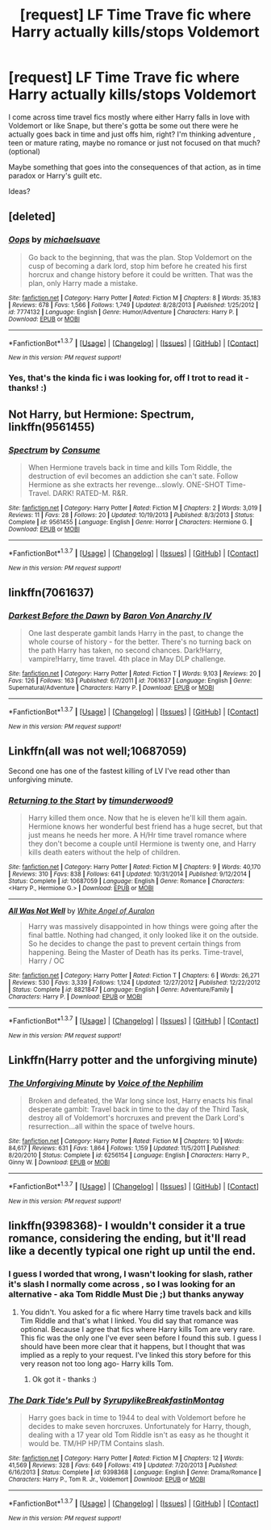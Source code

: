 #+TITLE: [request] LF Time Trave fic where Harry actually kills/stops Voldemort

* [request] LF Time Trave fic where Harry actually kills/stops Voldemort
:PROPERTIES:
:Author: MintMousse
:Score: 13
:DateUnix: 1465069830.0
:DateShort: 2016-Jun-05
:FlairText: Request
:END:
I come across time travel fics mostly where either Harry falls in love with Voldemort or like Snape, but there's gotta be some out there were he actually goes back in time and just offs him, right? I'm thinking adventure , teen or mature rating, maybe no romance or just not focused on that much? (optional)

Maybe something that goes into the consequences of that action, as in time paradox or Harry's guilt etc.

Ideas?


** [deleted]
:PROPERTIES:
:Score: 4
:DateUnix: 1465081108.0
:DateShort: 2016-Jun-05
:END:

*** [[http://www.fanfiction.net/s/7774132/1/][*/Oops/*]] by [[https://www.fanfiction.net/u/1946685/michaelsuave][/michaelsuave/]]

#+begin_quote
  Go back to the beginning, that was the plan. Stop Voldemort on the cusp of becoming a dark lord, stop him before he created his first horcrux and change history before it could be written. That was the plan, only Harry made a mistake.
#+end_quote

^{/Site/: [[http://www.fanfiction.net/][fanfiction.net]] *|* /Category/: Harry Potter *|* /Rated/: Fiction M *|* /Chapters/: 8 *|* /Words/: 35,183 *|* /Reviews/: 678 *|* /Favs/: 1,566 *|* /Follows/: 1,749 *|* /Updated/: 8/28/2013 *|* /Published/: 1/25/2012 *|* /id/: 7774132 *|* /Language/: English *|* /Genre/: Humor/Adventure *|* /Characters/: Harry P. *|* /Download/: [[http://www.ff2ebook.com/old/ffn-bot/index.php?id=7774132&source=ff&filetype=epub][EPUB]] or [[http://www.ff2ebook.com/old/ffn-bot/index.php?id=7774132&source=ff&filetype=mobi][MOBI]]}

--------------

*FanfictionBot*^{1.3.7} *|* [[[https://github.com/tusing/reddit-ffn-bot/wiki/Usage][Usage]]] | [[[https://github.com/tusing/reddit-ffn-bot/wiki/Changelog][Changelog]]] | [[[https://github.com/tusing/reddit-ffn-bot/issues/][Issues]]] | [[[https://github.com/tusing/reddit-ffn-bot/][GitHub]]] | [[[https://www.reddit.com/message/compose?to=tusing][Contact]]]

^{/New in this version: PM request support!/}
:PROPERTIES:
:Author: FanfictionBot
:Score: 2
:DateUnix: 1465081123.0
:DateShort: 2016-Jun-05
:END:


*** Yes, that's the kinda fic i was looking for, off I trot to read it - thanks! :)
:PROPERTIES:
:Author: MintMousse
:Score: 2
:DateUnix: 1465135756.0
:DateShort: 2016-Jun-05
:END:


** Not Harry, but Hermione: *Spectrum*, linkffn(9561455)
:PROPERTIES:
:Author: InquisitorCOC
:Score: 2
:DateUnix: 1465084072.0
:DateShort: 2016-Jun-05
:END:

*** [[http://www.fanfiction.net/s/9561455/1/][*/Spectrum/*]] by [[https://www.fanfiction.net/u/3510863/Consume][/Consume/]]

#+begin_quote
  When Hermione travels back in time and kills Tom Riddle, the destruction of evil becomes an addiction she can't sate. Follow Hermione as she extracts her revenge...slowly. ONE-SHOT Time-Travel. DARK! RATED-M. R&R.
#+end_quote

^{/Site/: [[http://www.fanfiction.net/][fanfiction.net]] *|* /Category/: Harry Potter *|* /Rated/: Fiction M *|* /Chapters/: 2 *|* /Words/: 3,019 *|* /Reviews/: 11 *|* /Favs/: 28 *|* /Follows/: 20 *|* /Updated/: 10/19/2013 *|* /Published/: 8/3/2013 *|* /Status/: Complete *|* /id/: 9561455 *|* /Language/: English *|* /Genre/: Horror *|* /Characters/: Hermione G. *|* /Download/: [[http://www.ff2ebook.com/old/ffn-bot/index.php?id=9561455&source=ff&filetype=epub][EPUB]] or [[http://www.ff2ebook.com/old/ffn-bot/index.php?id=9561455&source=ff&filetype=mobi][MOBI]]}

--------------

*FanfictionBot*^{1.3.7} *|* [[[https://github.com/tusing/reddit-ffn-bot/wiki/Usage][Usage]]] | [[[https://github.com/tusing/reddit-ffn-bot/wiki/Changelog][Changelog]]] | [[[https://github.com/tusing/reddit-ffn-bot/issues/][Issues]]] | [[[https://github.com/tusing/reddit-ffn-bot/][GitHub]]] | [[[https://www.reddit.com/message/compose?to=tusing][Contact]]]

^{/New in this version: PM request support!/}
:PROPERTIES:
:Author: FanfictionBot
:Score: 1
:DateUnix: 1465084090.0
:DateShort: 2016-Jun-05
:END:


** linkffn(7061637)
:PROPERTIES:
:Author: Lord_Anarchy
:Score: 2
:DateUnix: 1465085611.0
:DateShort: 2016-Jun-05
:END:

*** [[http://www.fanfiction.net/s/7061637/1/][*/Darkest Before the Dawn/*]] by [[https://www.fanfiction.net/u/2125102/Baron-Von-Anarchy-IV][/Baron Von Anarchy IV/]]

#+begin_quote
  One last desperate gambit lands Harry in the past, to change the whole course of history - for the better. There's no turning back on the path Harry has taken, no second chances. Dark!Harry, vampire!Harry, time travel. 4th place in May DLP challenge.
#+end_quote

^{/Site/: [[http://www.fanfiction.net/][fanfiction.net]] *|* /Category/: Harry Potter *|* /Rated/: Fiction T *|* /Words/: 9,103 *|* /Reviews/: 20 *|* /Favs/: 126 *|* /Follows/: 163 *|* /Published/: 6/7/2011 *|* /id/: 7061637 *|* /Language/: English *|* /Genre/: Supernatural/Adventure *|* /Characters/: Harry P. *|* /Download/: [[http://www.ff2ebook.com/old/ffn-bot/index.php?id=7061637&source=ff&filetype=epub][EPUB]] or [[http://www.ff2ebook.com/old/ffn-bot/index.php?id=7061637&source=ff&filetype=mobi][MOBI]]}

--------------

*FanfictionBot*^{1.3.7} *|* [[[https://github.com/tusing/reddit-ffn-bot/wiki/Usage][Usage]]] | [[[https://github.com/tusing/reddit-ffn-bot/wiki/Changelog][Changelog]]] | [[[https://github.com/tusing/reddit-ffn-bot/issues/][Issues]]] | [[[https://github.com/tusing/reddit-ffn-bot/][GitHub]]] | [[[https://www.reddit.com/message/compose?to=tusing][Contact]]]

^{/New in this version: PM request support!/}
:PROPERTIES:
:Author: FanfictionBot
:Score: 1
:DateUnix: 1465085640.0
:DateShort: 2016-Jun-05
:END:


** Linkffn(all was not well;10687059)

Second one has one of the fastest killing of LV I've read other than unforgiving minute.
:PROPERTIES:
:Author: firingmahlazors
:Score: 1
:DateUnix: 1465172595.0
:DateShort: 2016-Jun-06
:END:

*** [[http://www.fanfiction.net/s/10687059/1/][*/Returning to the Start/*]] by [[https://www.fanfiction.net/u/1816893/timunderwood9][/timunderwood9/]]

#+begin_quote
  Harry killed them once. Now that he is eleven he'll kill them again. Hermione knows her wonderful best friend has a huge secret, but that just means he needs her more. A H/Hr time travel romance where they don't become a couple until Hermione is twenty one, and Harry kills death eaters without the help of children.
#+end_quote

^{/Site/: [[http://www.fanfiction.net/][fanfiction.net]] *|* /Category/: Harry Potter *|* /Rated/: Fiction M *|* /Chapters/: 9 *|* /Words/: 40,170 *|* /Reviews/: 310 *|* /Favs/: 838 *|* /Follows/: 641 *|* /Updated/: 10/31/2014 *|* /Published/: 9/12/2014 *|* /Status/: Complete *|* /id/: 10687059 *|* /Language/: English *|* /Genre/: Romance *|* /Characters/: <Harry P., Hermione G.> *|* /Download/: [[http://www.ff2ebook.com/old/ffn-bot/index.php?id=10687059&source=ff&filetype=epub][EPUB]] or [[http://www.ff2ebook.com/old/ffn-bot/index.php?id=10687059&source=ff&filetype=mobi][MOBI]]}

--------------

[[http://www.fanfiction.net/s/8821847/1/][*/All Was Not Well/*]] by [[https://www.fanfiction.net/u/2149875/White-Angel-of-Auralon][/White Angel of Auralon/]]

#+begin_quote
  Harry was massively disappointed in how things were going after the final battle. Nothing had changed, it only looked like it on the outside. So he decides to change the past to prevent certain things from happening. Being the Master of Death has its perks. Time-travel, Harry / OC
#+end_quote

^{/Site/: [[http://www.fanfiction.net/][fanfiction.net]] *|* /Category/: Harry Potter *|* /Rated/: Fiction T *|* /Chapters/: 6 *|* /Words/: 26,271 *|* /Reviews/: 530 *|* /Favs/: 3,339 *|* /Follows/: 1,124 *|* /Updated/: 12/27/2012 *|* /Published/: 12/22/2012 *|* /Status/: Complete *|* /id/: 8821847 *|* /Language/: English *|* /Genre/: Adventure/Family *|* /Characters/: Harry P. *|* /Download/: [[http://www.ff2ebook.com/old/ffn-bot/index.php?id=8821847&source=ff&filetype=epub][EPUB]] or [[http://www.ff2ebook.com/old/ffn-bot/index.php?id=8821847&source=ff&filetype=mobi][MOBI]]}

--------------

*FanfictionBot*^{1.3.7} *|* [[[https://github.com/tusing/reddit-ffn-bot/wiki/Usage][Usage]]] | [[[https://github.com/tusing/reddit-ffn-bot/wiki/Changelog][Changelog]]] | [[[https://github.com/tusing/reddit-ffn-bot/issues/][Issues]]] | [[[https://github.com/tusing/reddit-ffn-bot/][GitHub]]] | [[[https://www.reddit.com/message/compose?to=tusing][Contact]]]

^{/New in this version: PM request support!/}
:PROPERTIES:
:Author: FanfictionBot
:Score: 1
:DateUnix: 1465172630.0
:DateShort: 2016-Jun-06
:END:


** Linkffn(Harry potter and the unforgiving minute)
:PROPERTIES:
:Author: thatonepersonnever
:Score: 1
:DateUnix: 1465176150.0
:DateShort: 2016-Jun-06
:END:

*** [[http://www.fanfiction.net/s/6256154/1/][*/The Unforgiving Minute/*]] by [[https://www.fanfiction.net/u/1508866/Voice-of-the-Nephilim][/Voice of the Nephilim/]]

#+begin_quote
  Broken and defeated, the War long since lost, Harry enacts his final desperate gambit: Travel back in time to the day of the Third Task, destroy all of Voldemort's horcruxes and prevent the Dark Lord's resurrection...all within the space of twelve hours.
#+end_quote

^{/Site/: [[http://www.fanfiction.net/][fanfiction.net]] *|* /Category/: Harry Potter *|* /Rated/: Fiction M *|* /Chapters/: 10 *|* /Words/: 84,617 *|* /Reviews/: 631 *|* /Favs/: 1,864 *|* /Follows/: 1,159 *|* /Updated/: 11/5/2011 *|* /Published/: 8/20/2010 *|* /Status/: Complete *|* /id/: 6256154 *|* /Language/: English *|* /Characters/: Harry P., Ginny W. *|* /Download/: [[http://www.ff2ebook.com/old/ffn-bot/index.php?id=6256154&source=ff&filetype=epub][EPUB]] or [[http://www.ff2ebook.com/old/ffn-bot/index.php?id=6256154&source=ff&filetype=mobi][MOBI]]}

--------------

*FanfictionBot*^{1.3.7} *|* [[[https://github.com/tusing/reddit-ffn-bot/wiki/Usage][Usage]]] | [[[https://github.com/tusing/reddit-ffn-bot/wiki/Changelog][Changelog]]] | [[[https://github.com/tusing/reddit-ffn-bot/issues/][Issues]]] | [[[https://github.com/tusing/reddit-ffn-bot/][GitHub]]] | [[[https://www.reddit.com/message/compose?to=tusing][Contact]]]

^{/New in this version: PM request support!/}
:PROPERTIES:
:Author: FanfictionBot
:Score: 1
:DateUnix: 1465176166.0
:DateShort: 2016-Jun-06
:END:


** linkffn(9398368)- I wouldn't consider it a true romance, considering the ending, but it'll read like a decently typical one right up until the end.
:PROPERTIES:
:Author: Selofain
:Score: -2
:DateUnix: 1465082523.0
:DateShort: 2016-Jun-05
:END:

*** I guess I worded that wrong, I wasn't looking for slash, rather it's slash I normally come across , so I was looking for an alternative - aka Tom Riddle Must Die ;) but thanks anyway
:PROPERTIES:
:Author: MintMousse
:Score: 2
:DateUnix: 1465135669.0
:DateShort: 2016-Jun-05
:END:

**** You didn't. You asked for a fic where Harry time travels back and kills Tim Riddle and that's what I linked. You did say that romance was optional. Because I agree that fics where Harry kills Tom are very rare. This fic was the only one I've ever seen before I found this sub. I guess I should have been more clear that it happens, but I thought that was implied as a reply to your request. I've linked this story before for this very reason not too long ago- Harry kills Tom.
:PROPERTIES:
:Author: Selofain
:Score: 1
:DateUnix: 1465155332.0
:DateShort: 2016-Jun-06
:END:

***** Ok got it - thanks :)
:PROPERTIES:
:Author: MintMousse
:Score: 1
:DateUnix: 1465227281.0
:DateShort: 2016-Jun-06
:END:


*** [[http://www.fanfiction.net/s/9398368/1/][*/The Dark Tide's Pull/*]] by [[https://www.fanfiction.net/u/1354095/SyrupylikeBreakfastinMontag][/SyrupylikeBreakfastinMontag/]]

#+begin_quote
  Harry goes back in time to 1944 to deal with Voldemort before he decides to make seven horcruxes. Unfortunately for Harry, though, dealing with a 17 year old Tom Riddle isn't as easy as he thought it would be. TM/HP HP/TM Contains slash.
#+end_quote

^{/Site/: [[http://www.fanfiction.net/][fanfiction.net]] *|* /Category/: Harry Potter *|* /Rated/: Fiction M *|* /Chapters/: 12 *|* /Words/: 41,569 *|* /Reviews/: 328 *|* /Favs/: 649 *|* /Follows/: 419 *|* /Updated/: 7/20/2013 *|* /Published/: 6/16/2013 *|* /Status/: Complete *|* /id/: 9398368 *|* /Language/: English *|* /Genre/: Drama/Romance *|* /Characters/: Harry P., Tom R. Jr., Voldemort *|* /Download/: [[http://www.ff2ebook.com/old/ffn-bot/index.php?id=9398368&source=ff&filetype=epub][EPUB]] or [[http://www.ff2ebook.com/old/ffn-bot/index.php?id=9398368&source=ff&filetype=mobi][MOBI]]}

--------------

*FanfictionBot*^{1.3.7} *|* [[[https://github.com/tusing/reddit-ffn-bot/wiki/Usage][Usage]]] | [[[https://github.com/tusing/reddit-ffn-bot/wiki/Changelog][Changelog]]] | [[[https://github.com/tusing/reddit-ffn-bot/issues/][Issues]]] | [[[https://github.com/tusing/reddit-ffn-bot/][GitHub]]] | [[[https://www.reddit.com/message/compose?to=tusing][Contact]]]

^{/New in this version: PM request support!/}
:PROPERTIES:
:Author: FanfictionBot
:Score: 1
:DateUnix: 1465082538.0
:DateShort: 2016-Jun-05
:END:
